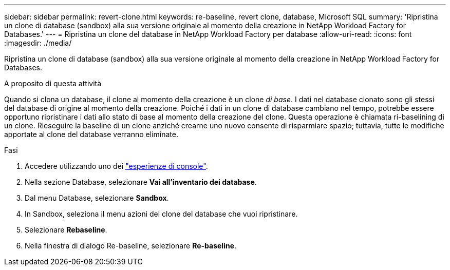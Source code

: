 ---
sidebar: sidebar 
permalink: revert-clone.html 
keywords: re-baseline, revert clone, database, Microsoft SQL 
summary: 'Ripristina un clone di database (sandbox) alla sua versione originale al momento della creazione in NetApp Workload Factory for Databases.' 
---
= Ripristina un clone del database in NetApp Workload Factory per database
:allow-uri-read: 
:icons: font
:imagesdir: ./media/


[role="lead"]
Ripristina un clone di database (sandbox) alla sua versione originale al momento della creazione in NetApp Workload Factory for Databases.

.A proposito di questa attività
Quando si clona un database, il clone al momento della creazione è un clone _di base_.  I dati nel database clonato sono gli stessi del database di origine al momento della creazione.  Poiché i dati in un clone di database cambiano nel tempo, potrebbe essere opportuno ripristinare i dati allo stato di base al momento della creazione del clone.  Questa operazione è chiamata ri-baselining di un clone.  Rieseguire la baseline di un clone anziché crearne uno nuovo consente di risparmiare spazio; tuttavia, tutte le modifiche apportate al clone del database verranno eliminate.

.Fasi
. Accedere utilizzando uno dei link:https://docs.netapp.com/us-en/workload-setup-admin/console-experiences.html["esperienze di console"^].
. Nella sezione Database, selezionare *Vai all'inventario dei database*.
. Dal menu Database, selezionare *Sandbox*.
. In Sandbox, seleziona il menu azioni del clone del database che vuoi ripristinare.
. Selezionare *Rebaseline*.
. Nella finestra di dialogo Re-baseline, selezionare *Re-baseline*.

